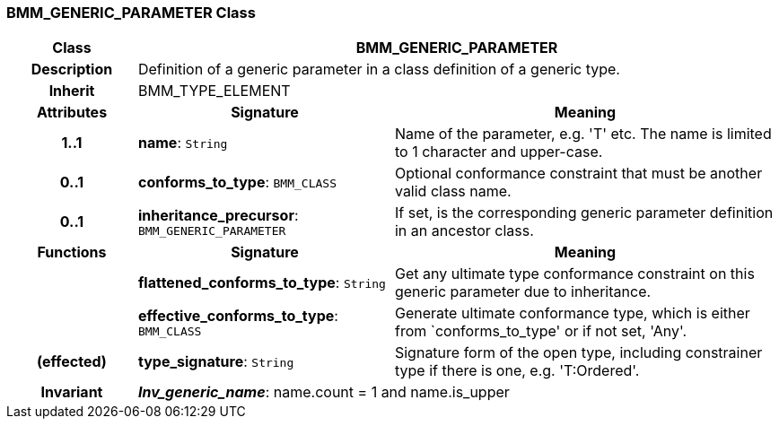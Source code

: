 === BMM_GENERIC_PARAMETER Class

[cols="^1,2,3"]
|===
h|*Class*
2+^h|*BMM_GENERIC_PARAMETER*

h|*Description*
2+a|Definition of a generic parameter in a class definition of a generic type.

h|*Inherit*
2+|BMM_TYPE_ELEMENT

h|*Attributes*
^h|*Signature*
^h|*Meaning*

h|*1..1*
|*name*: `String`
a|Name of the parameter, e.g. 'T' etc. The name is limited to 1 character and upper-case.

h|*0..1*
|*conforms_to_type*: `BMM_CLASS`
a|Optional conformance constraint that must be another valid class name.

h|*0..1*
|*inheritance_precursor*: `BMM_GENERIC_PARAMETER`
a|If set, is the corresponding generic parameter definition in an ancestor class.
h|*Functions*
^h|*Signature*
^h|*Meaning*

h|
|*flattened_conforms_to_type*: `String`
a|Get any ultimate type conformance constraint on this generic parameter due to inheritance.

h|
|*effective_conforms_to_type*: `BMM_CLASS`
a|Generate ultimate conformance type, which is either from `conforms_to_type' or if not set, 'Any'.

h|(effected)
|*type_signature*: `String`
a|Signature form of the open type, including constrainer type if there is one, e.g. 'T:Ordered'.

h|*Invariant*
2+a|*_Inv_generic_name_*: name.count = 1 and name.is_upper
|===
